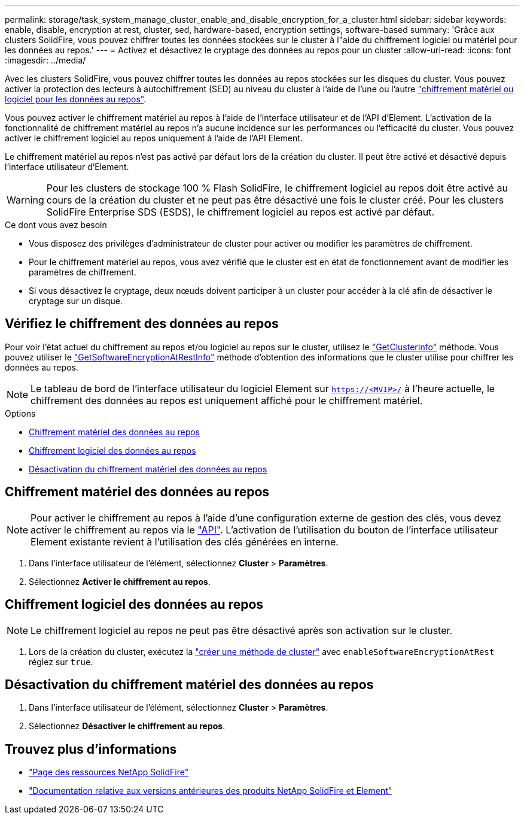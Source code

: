 ---
permalink: storage/task_system_manage_cluster_enable_and_disable_encryption_for_a_cluster.html 
sidebar: sidebar 
keywords: enable, disable, encryption at rest, cluster, sed, hardware-based, encryption settings, software-based 
summary: 'Grâce aux clusters SolidFire, vous pouvez chiffrer toutes les données stockées sur le cluster à l"aide du chiffrement logiciel ou matériel pour les données au repos.' 
---
= Activez et désactivez le cryptage des données au repos pour un cluster
:allow-uri-read: 
:icons: font
:imagesdir: ../media/


[role="lead"]
Avec les clusters SolidFire, vous pouvez chiffrer toutes les données au repos stockées sur les disques du cluster. Vous pouvez activer la protection des lecteurs à autochiffrement (SED) au niveau du cluster à l'aide de l'une ou l'autre link:../concepts/concept_solidfire_concepts_security.html["chiffrement matériel ou logiciel pour les données au repos"].

Vous pouvez activer le chiffrement matériel au repos à l'aide de l'interface utilisateur et de l'API d'Element. L'activation de la fonctionnalité de chiffrement matériel au repos n'a aucune incidence sur les performances ou l'efficacité du cluster. Vous pouvez activer le chiffrement logiciel au repos uniquement à l'aide de l'API Element.

Le chiffrement matériel au repos n'est pas activé par défaut lors de la création du cluster. Il peut être activé et désactivé depuis l'interface utilisateur d'Element.


WARNING: Pour les clusters de stockage 100 % Flash SolidFire, le chiffrement logiciel au repos doit être activé au cours de la création du cluster et ne peut pas être désactivé une fois le cluster créé. Pour les clusters SolidFire Enterprise SDS (ESDS), le chiffrement logiciel au repos est activé par défaut.

.Ce dont vous avez besoin
* Vous disposez des privilèges d'administrateur de cluster pour activer ou modifier les paramètres de chiffrement.
* Pour le chiffrement matériel au repos, vous avez vérifié que le cluster est en état de fonctionnement avant de modifier les paramètres de chiffrement.
* Si vous désactivez le cryptage, deux nœuds doivent participer à un cluster pour accéder à la clé afin de désactiver le cryptage sur un disque.




== Vérifiez le chiffrement des données au repos

Pour voir l'état actuel du chiffrement au repos et/ou logiciel au repos sur le cluster, utilisez le link:../api/reference_element_api_getclusterinfo.html["GetClusterInfo"^] méthode. Vous pouvez utiliser le link:../api/reference_element_api_getsoftwareencryptionatrestinfo.html["GetSoftwareEncryptionAtRestInfo"^] méthode d'obtention des informations que le cluster utilise pour chiffrer les données au repos.


NOTE: Le tableau de bord de l'interface utilisateur du logiciel Element sur `https://<MVIP>/` à l'heure actuelle, le chiffrement des données au repos est uniquement affiché pour le chiffrement matériel.

.Options
* <<Chiffrement matériel des données au repos>>
* <<Chiffrement logiciel des données au repos>>
* <<Désactivation du chiffrement matériel des données au repos>>




== Chiffrement matériel des données au repos


NOTE: Pour activer le chiffrement au repos à l'aide d'une configuration externe de gestion des clés, vous devez activer le chiffrement au repos via le link:../api/reference_element_api_enableencryptionatrest.html["API"]. L'activation de l'utilisation du bouton de l'interface utilisateur Element existante revient à l'utilisation des clés générées en interne.

. Dans l'interface utilisateur de l'élément, sélectionnez *Cluster* > *Paramètres*.
. Sélectionnez *Activer le chiffrement au repos*.




== Chiffrement logiciel des données au repos


NOTE: Le chiffrement logiciel au repos ne peut pas être désactivé après son activation sur le cluster.

. Lors de la création du cluster, exécutez la link:../api/reference_element_api_createcluster.html["créer une méthode de cluster"] avec `enableSoftwareEncryptionAtRest` réglez sur `true`.




== Désactivation du chiffrement matériel des données au repos

. Dans l'interface utilisateur de l'élément, sélectionnez *Cluster* > *Paramètres*.
. Sélectionnez *Désactiver le chiffrement au repos*.


[discrete]
== Trouvez plus d'informations

* https://www.netapp.com/data-storage/solidfire/documentation/["Page des ressources NetApp SolidFire"^]
* https://docs.netapp.com/sfe-122/topic/com.netapp.ndc.sfe-vers/GUID-B1944B0E-B335-4E0B-B9F1-E960BF32AE56.html["Documentation relative aux versions antérieures des produits NetApp SolidFire et Element"^]

